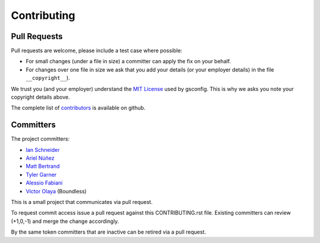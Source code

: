 Contributing
============

Pull Requests
-------------

Pull requests are welcome, please include a test case where possible:

* For small changes (under a file in size) a committer can apply the fix on your behalf.

* For changes over one file in size we ask that you add your details (or your employer details) in the file ``__copyright__``).

We trust you (and your employer) understand the `MIT License <LICENSE.txt>`_ used by gsconfig. This is why we asks you note your copyright details above.
 
The complete list of `contributors <https://github.com/boundlessgeo/gsconfig/network/members>`_ is available on github.

Committers
----------

The project committers:

* `Ian Schneider <https://github.com/ischneider>`_
* `Ariel Núñez <https://github.com/ingenieroariel>`_
* `Matt Bertrand <https://github.com/mbertrand>`_
* `Tyler Garner <https://github.com/garnertb>`_
* `Alessio Fabiani <https://github.com/afabiani>`_
* `Victor Olaya <https://github.com/volaya>`_ (Boundless)

This is a small project that communicates via pull request.

To request commit access issue a pull request against this CONTRIBUTING.rst file. Existing committers can review (+1,0,-1) and merge the change accordingly.

By the same token committers that are inactive can be retired via a pull request.
